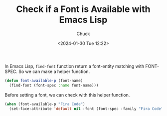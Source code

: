 #+TITLE: Check if a Font is Available with Emacs Lisp
#+AUTHOR: Chuck
#+DATE: <2024-01-30 Tue 12:22>

In Emacs Lisp, =find-font= function return a font-entity matching with FONT-SPEC. So we can make a helper function.

#+begin_src emacs-lisp
(defun font-available-p (font-name)
  (find-font (font-spec :name font-name)))
#+end_src

Before setting a font, we can check with this helper function.

#+begin_src emacs-lisp
(when (font-available-p "Fira Code")
  (set-face-attribute 'default nil :font (font-spec :family "Fira Code" :size 17)))
#+end_src

